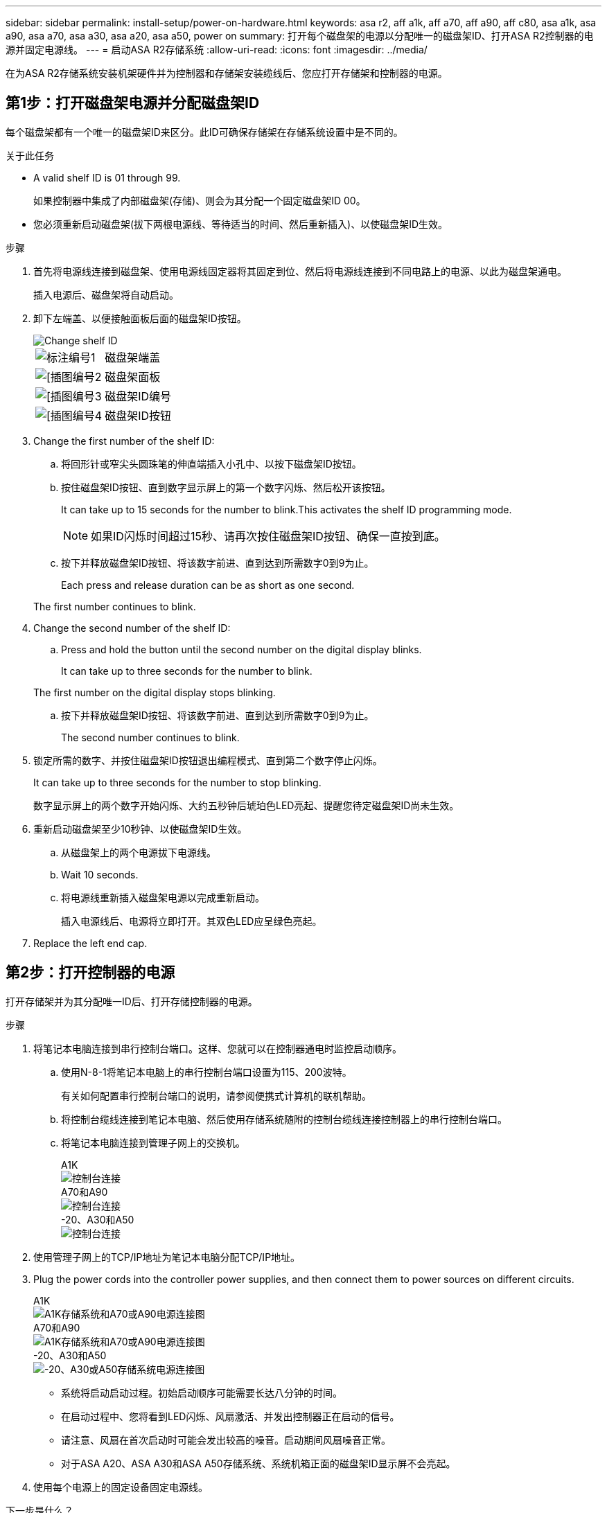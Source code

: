 ---
sidebar: sidebar 
permalink: install-setup/power-on-hardware.html 
keywords: asa r2, aff a1k, aff a70, aff a90, aff c80, asa a1k, asa a90, asa a70, asa a30, asa a20, asa a50, power on 
summary: 打开每个磁盘架的电源以分配唯一的磁盘架ID、打开ASA R2控制器的电源并固定电源线。 
---
= 启动ASA R2存储系统
:allow-uri-read: 
:icons: font
:imagesdir: ../media/


[role="lead"]
在为ASA R2存储系统安装机架硬件并为控制器和存储架安装缆线后、您应打开存储架和控制器的电源。



== 第1步：打开磁盘架电源并分配磁盘架ID

每个磁盘架都有一个唯一的磁盘架ID来区分。此ID可确保存储架在存储系统设置中是不同的。

.关于此任务
* A valid shelf ID is 01 through 99.
+
如果控制器中集成了内部磁盘架(存储)、则会为其分配一个固定磁盘架ID 00。

* 您必须重新启动磁盘架(拔下两根电源线、等待适当的时间、然后重新插入)、以使磁盘架ID生效。


.步骤
. 首先将电源线连接到磁盘架、使用电源线固定器将其固定到位、然后将电源线连接到不同电路上的电源、以此为磁盘架通电。
+
插入电源后、磁盘架将自动启动。

. 卸下左端盖、以便接触面板后面的磁盘架ID按钮。
+
image::../media/drw_change_ns224_shelf_id_ieops-836.svg[Change shelf ID]

+
[cols="20%,80%"]
|===


 a| 
image::../media/icon_round_1.png[标注编号1]
 a| 
磁盘架端盖



 a| 
image::../media/icon_round_2.png[[插图编号2]
 a| 
磁盘架面板



 a| 
image::../media/icon_round_3.png[[插图编号3]
 a| 
磁盘架ID编号



 a| 
image::../media/icon_round_4.png[[插图编号4]
 a| 
磁盘架ID按钮

|===
. Change the first number of the shelf ID:
+
.. 将回形针或窄尖头圆珠笔的伸直端插入小孔中、以按下磁盘架ID按钮。
.. 按住磁盘架ID按钮、直到数字显示屏上的第一个数字闪烁、然后松开该按钮。
+
It can take up to 15 seconds for the number to blink.This activates the shelf ID programming mode.

+

NOTE: 如果ID闪烁时间超过15秒、请再次按住磁盘架ID按钮、确保一直按到底。

.. 按下并释放磁盘架ID按钮、将该数字前进、直到达到所需数字0到9为止。
+
Each press and release duration can be as short as one second.

+
The first number continues to blink.



. Change the second number of the shelf ID:
+
.. Press and hold the button until the second number on the digital display blinks.
+
It can take up to three seconds for the number to blink.

+
The first number on the digital display stops blinking.

.. 按下并释放磁盘架ID按钮、将该数字前进、直到达到所需数字0到9为止。
+
The second number continues to blink.



. 锁定所需的数字、并按住磁盘架ID按钮退出编程模式、直到第二个数字停止闪烁。
+
It can take up to three seconds for the number to stop blinking.

+
数字显示屏上的两个数字开始闪烁、大约五秒钟后琥珀色LED亮起、提醒您待定磁盘架ID尚未生效。

. 重新启动磁盘架至少10秒钟、以使磁盘架ID生效。
+
.. 从磁盘架上的两个电源拔下电源线。
.. Wait 10 seconds.
.. 将电源线重新插入磁盘架电源以完成重新启动。
+
插入电源线后、电源将立即打开。其双色LED应呈绿色亮起。



. Replace the left end cap.




== 第2步：打开控制器的电源

打开存储架并为其分配唯一ID后、打开存储控制器的电源。

.步骤
. 将笔记本电脑连接到串行控制台端口。这样、您就可以在控制器通电时监控启动顺序。
+
.. 使用N-8-1将笔记本电脑上的串行控制台端口设置为115、200波特。
+
有关如何配置串行控制台端口的说明，请参阅便携式计算机的联机帮助。

.. 将控制台缆线连接到笔记本电脑、然后使用存储系统随附的控制台缆线连接控制器上的串行控制台端口。
.. 将笔记本电脑连接到管理子网上的交换机。
+
[role="tabbed-block"]
====
.A1K
--
image::../media/drw_a1k_70-90_console_connection_ieops-1702.svg[控制台连接]

--
.A70和A90
--
image::../media/drw_a1k_70-90_console_connection_ieops-1702.svg[控制台连接]

--
.-20、A30和A50
--
image::../media/drw_g_isi_console_serial_port_cabling_ieops-1882.svg[控制台连接]

--
====




. 使用管理子网上的TCP/IP地址为笔记本电脑分配TCP/IP地址。
. Plug the power cords into the controller power supplies, and then connect them to power sources on different circuits.
+
[role="tabbed-block"]
====
.A1K
--
image::../media/drw_affa1k_power_source_icon_ieops-1700.svg[A1K存储系统和A70或A90电源连接图]

--
.A70和A90
--
image::../media/drw_affa1k_power_source_icon_ieops-1700.svg[A1K存储系统和A70或A90电源连接图]

--
.-20、A30和A50
--
image::../media/drw_psu_layout_1_ieops-1886.svg[-20、A30或A50存储系统电源连接图]

--
====
+
** 系统将启动启动过程。初始启动顺序可能需要长达八分钟的时间。
** 在启动过程中、您将看到LED闪烁、风扇激活、并发出控制器正在启动的信号。
** 请注意、风扇在首次启动时可能会发出较高的噪音。启动期间风扇噪音正常。
** 对于ASA A20、ASA A30和ASA A50存储系统、系统机箱正面的磁盘架ID显示屏不会亮起。




. 使用每个电源上的固定设备固定电源线。


.下一步是什么？
打开ASA R2存储系统后，您将link:initialize-ontap-cluster.html["设置ONTAP ASA R2集群"]。
